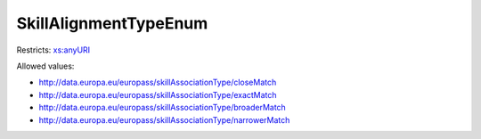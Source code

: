 .. _skillalignmenttypeenum-type:

SkillAlignmentTypeEnum
======================



Restricts: `xs:anyURI <https://www.w3.org/TR/xmlschema11-2/#anyURI>`_

Allowed values:

- `http://data.europa.eu/europass/skillAssociationType/closeMatch <http://data.europa.eu/europass/skillAssociationType/closeMatch>`_
- `http://data.europa.eu/europass/skillAssociationType/exactMatch <http://data.europa.eu/europass/skillAssociationType/exactMatch>`_
- `http://data.europa.eu/europass/skillAssociationType/broaderMatch <http://data.europa.eu/europass/skillAssociationType/broaderMatch>`_
- `http://data.europa.eu/europass/skillAssociationType/narrowerMatch <http://data.europa.eu/europass/skillAssociationType/narrowerMatch>`_

